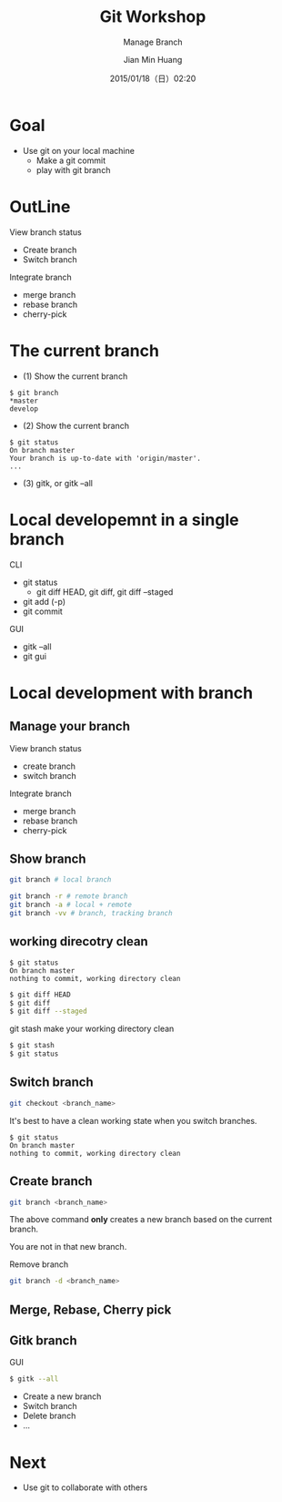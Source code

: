 #+TITLE: Git Workshop
#+SUBTITLE: Manage Branch
#+DATE: 2015/01/18（日）02:20
#+AUTHOR: Jian Min Huang
#+EMAIL: hello@world
#+OPTIONS: ':nil *:t -:t ::t <:t H:3 \n:nil ^:t arch:headline
#+OPTIONS: author:t c:nil creator:comment d:(not "LOGBOOK") date:t
#+OPTIONS: e:t email:nil f:t inline:t num:nil p:nil pri:nil stat:t
#+OPTIONS: tags:t tasks:t tex:t timestamp:t toc:nil todo:t |:t
#+CREATOR: Emacs 24.4.1 (Org mode 8.2.10)
#+DESCRIPTION:
#+EXCLUDE_TAGS: noexport
#+KEYWORDS:
#+LANGUAGE: en
#+SELECT_TAGS: export

* Goal

+ Use git on your local machine
 - Make a git commit
 - play with git branch

* OutLine

View branch status
- Create branch
- Switch branch

Integrate branch
- merge branch 
- rebase branch
- cherry-pick

* The current branch

- (1) Show the current branch

#+BEGIN_EXAMPLE
$ git branch
*master
develop
#+END_EXAMPLE

- (2) Show the current branch

#+BEGIN_EXAMPLE
$ git status
On branch master
Your branch is up-to-date with 'origin/master'.
...
#+END_EXAMPLE

- (3) gitk, or gitk --all

* Local developemnt in a single branch

CLI

- git status
  + git diff HEAD, git diff, git diff --staged
- git add (-p)
- git commit

GUI

- gitk --all
- git gui

* Local development with branch
  :PROPERTIES:
  :SLIDE:    segue dark quote
  :ASIDE:    right bottom
  :ARTICLE:  flexbox vleft auto-fadein
  :END:

** Manage your branch

View branch status
- create branch
- switch branch

Integrate branch
- merge branch 
- rebase branch
- cherry-pick

** Show branch

#+BEGIN_SRC sh
git branch # local branch
#+END_SRC

#+BEGIN_SRC sh
git branch -r # remote branch
git branch -a # local + remote
git branch -vv # branch, tracking branch
#+END_SRC

** working direcotry clean

#+BEGIN_EXAMPLE
$ git status
On branch master
nothing to commit, working directory clean
#+END_EXAMPLE

#+BEGIN_SRC sh
$ git diff HEAD
$ git diff
$ git diff --staged
#+END_SRC

git stash make your working directory clean 

#+BEGIN_SRC sh
$ git stash
$ git status
#+END_SRC

** Switch branch

#+BEGIN_SRC sh
git checkout <branch_name>
#+END_SRC

It's best to
have a clean working state when you switch branches.

# https://git-scm.com/book/en/v2/Git-Branching-Basic-Branching-and-Merging search best
# https://git-scm.com/book/zh-tw/v2/Git-Tools-Stashing-and-Cleaning

#+BEGIN_EXAMPLE
$ git status
On branch master
nothing to commit, working directory clean
#+END_EXAMPLE

** Create branch

#+BEGIN_SRC sh
git branch <branch_name>
#+END_SRC

The above command *only* creates a new branch
based on the current branch.

You are not in that new branch.

Remove branch

#+BEGIN_SRC sh
git branch -d <branch_name>
#+END_SRC

** Merge, Rebase, Cherry pick
** Gitk branch 

GUI
#+BEGIN_SRC sh
$ gitk --all
#+END_SRC

- Create a new branch
- Switch branch
- Delete branch
- ...

* Next

+ Use git to collaborate with others

